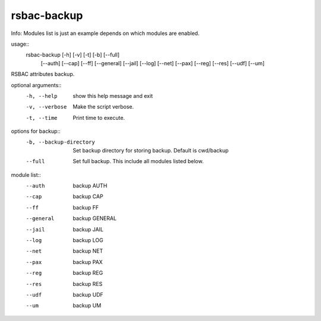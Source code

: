 rsbac-backup
------------

Info: Modules list is just an example depends on which modules are enabled.

 
usage:: 
  rsbac-backup [-h] [-v] [-t] [-b] [--full] 
                [--auth] [--cap] [--ff] [--general] [--jail] [--log]
                [--net] [--pax] [--reg] [--res] [--udf] [--um]

RSBAC attributes backup.

optional arguments::
  -h, --help            show this help message and exit
  -v, --verbose         Make the script verbose.
  -t, --time            Print time to execute.

options for backup::
  -b, --backup-directory  
                        Set backup directory for storing backup. Default is cwd/backup
  --full                Set full backup. This include all modules listed below.

module list::
  --auth                backup AUTH
  --cap                 backup CAP
  --ff                  backup FF
  --general             backup GENERAL
  --jail                backup JAIL
  --log                 backup LOG
  --net                 backup NET
  --pax                 backup PAX
  --reg                 backup REG
  --res                 backup RES
  --udf                 backup UDF
  --um                  backup UM

